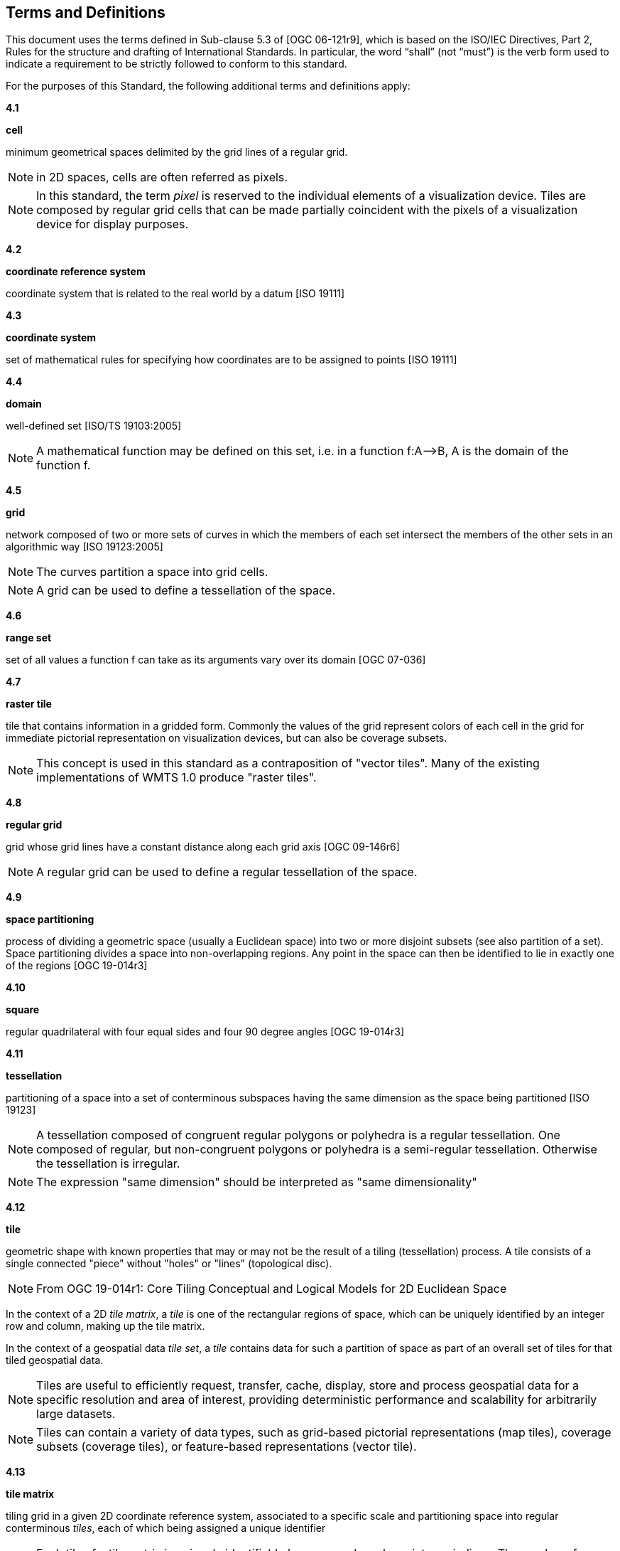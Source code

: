 [[terms-and-definitions]]
== Terms and Definitions

This document uses the terms defined in Sub-clause 5.3 of [OGC 06-121r9], which is based on the ISO/IEC Directives, Part 2, Rules for the structure and drafting of International Standards. In particular, the word “shall” (not “must”) is the verb form used to indicate a requirement to be strictly followed to conform to this standard.

For the purposes of this Standard, the following additional terms and definitions apply:

*4.1*           

*cell*

minimum geometrical spaces delimited by the grid lines of a regular grid.

NOTE: in 2D spaces, cells are often referred as pixels.

NOTE: In this standard, the term _pixel_ is reserved to the individual elements of a visualization device. Tiles are composed by regular grid cells that can be made partially coincident with the pixels of a visualization device for display purposes.

*4.2*

*coordinate reference system*

coordinate system that is related to the real world by a datum [ISO 19111]

*4.3*           

*coordinate system*

set of mathematical rules for specifying how coordinates are to be assigned to points [ISO 19111]

*4.4*           

*domain*

well-defined set [ISO/TS 19103:2005]

NOTE: A mathematical function may be defined on this set, i.e. in a function f:A–>B, A is the domain of the function f.

*4.5*           

*grid*

network composed of two or more sets of curves in which the members of each set intersect the members of the other sets in an algorithmic way [ISO 19123:2005]

NOTE: The curves partition a space into grid cells.

NOTE: A grid can be used to define a tessellation of the space.

*4.6*           

*range set*

set of all values a function f can take as its arguments vary over its domain [OGC 07-036]

*4.7*           

*raster tile*

tile that contains information in a gridded form. Commonly the values of the grid represent colors of each cell in the grid for immediate pictorial representation on visualization devices, but can also be coverage subsets.

NOTE: This concept is used in this standard as a contraposition of "vector tiles". Many of the existing implementations of WMTS 1.0 produce "raster tiles".

*4.8*           

*regular grid*

grid whose grid lines have a constant distance along each grid axis [OGC 09-146r6]

NOTE: A regular grid can be used to define a regular tessellation of the space.

*4.9*

*space partitioning*

process of dividing a geometric space (usually a Euclidean space) into two or more disjoint subsets (see also partition of a set). Space partitioning divides a space into non-overlapping regions. Any point in the space can then be identified to lie in exactly one of the regions [OGC 19-014r3]

*4.10*

*square*

regular quadrilateral with four equal sides and four 90 degree angles [OGC 19-014r3]

*4.11*

*tessellation*

partitioning of a space into a set of conterminous subspaces having the same dimension as the space being partitioned [ISO 19123]

NOTE: A tessellation composed of congruent regular polygons or polyhedra is a regular tessellation. One composed of regular, but non-congruent polygons or polyhedra is a semi-regular tessellation. Otherwise the tessellation is irregular.

NOTE: The expression "same dimension" should be interpreted as "same dimensionality"

*4.12*           

*tile*

geometric shape with known properties that may or may not be the result of a tiling (tessellation) process. A tile consists of a single connected "piece" without "holes" or "lines" (topological disc).

NOTE: From OGC 19-014r1: Core Tiling Conceptual and Logical Models for 2D Euclidean Space

In the context of a 2D _tile matrix_, a _tile_ is one of the rectangular regions of space, which can be uniquely identified by an integer row and column, making up the tile matrix.

In the context of a geospatial data _tile set_, a _tile_ contains data for such a partition of space as part of an overall set of tiles for that tiled geospatial data.

NOTE: Tiles are useful to efficiently request, transfer, cache, display, store and process geospatial data for a specific resolution and area of interest, providing deterministic performance and scalability
for arbitrarily large datasets.

NOTE: Tiles can contain a variety of data types, such as grid-based pictorial representations (map tiles), coverage subsets (coverage tiles), or feature-based representations (vector tile).

*4.13*        

*tile matrix*


tiling grid in a given 2D coordinate reference system, associated to a specific scale and partitioning space into regular conterminous _tiles_, each of which being assigned a unique identifier

NOTE: Each tile of a tile matrix is uniquely identifiable by a row and a column integer indices. The number of rows is referred to as the _matrix height_, while the maximum number of columns is referred to
as the _matrix width_ (the number of columns can vary for different rows in _variable width tile matrices_).

*4.14*        

*tile matrix set*

_tiling scheme_ consisting of a set of _tile matrices_ defined at different scales covering approximately the same area and having a common coordinate reference system.

*4.15*

*tile indexing scheme*
scheme allowing to uniquely reference a _tile_ in a _tiling scheme_ by the use of a unique identifier (or set of identifiers), and reversely, which unique identifier (or unique set of identifiers) corresponds
to a space satisfying the geometric properties of a specific tile

NOTE: Adapted from the indexing aspect of the _tile scheme_ definition of the OGC 19-014r1: Core Tiling Conceptual and Logical Models for 2D Euclidean Space

*4.16*

*tile set*

a set of _tiles_ resulting from tiling data according to a particular _tiling scheme_

NOTE: From OGC 19-014r1: Core Tiling Conceptual and Logical Models for 2D Euclidean Space, but adapted to clarify that in the context of this document, a tile set refers specifically to a set of tiles containing data and following a common tiling scheme.

*4.17*

*tiling scheme*

scheme that defines how space is partitioned into individual _tiles_, potentially featuring multiple levels of detail (each tiling at a different granularity to reflect a different resolution or scale)

A tiling scheme defines the spatial reference system and the geometric properties of each tile defined by the scheme.
Those properties include which space each tile occupies, i.e. its extent, as well as a tile coordinate origin if a particular corner of origin convention is established.

NOTE: A tiling scheme can be defined on top of a CRS as well as other spatial reference systems such as DGGS and other organizations including irregular ones.
In this document, only tiling schemes based on CRSs are supported.

NOTE: From the _tile set scheme_ and _tile scheme_ definitions of OGC 19-014r1: Core Tiling Conceptual and Logical Models for 2D Euclidean Space, adapted to reflect the fact that a _tiling scheme_ already
imparts individual tiles with an origin and an extent

*4.18*        

*tile set metadata*

additional metadata beyond the common properties defining the _tile set_. Such metadata could be an abstract, the owner, the author, or other common metadata. [OGC 19-014r3]

metadata describing common properties defining a _tile set_, layers and styles used to produce the tile set, the limits of the time matrix with actual data and common metadata such as abstract, owner, author, etc.

*4.19*        

*vector tile*

tile that contains vector information that has been generalized (simplified) at the tile scale resolution and clipped by the tile boundaries.

NOTE: The expression "vector tile" has stirred some controversy in the OGC. Actually, the OGC uses geometrical features to refer to things that are commonly knows as vectors in many GIS tools. However, in this case, this standard recognizes the ubiquity of the expression in the sector and assumes that the concept is not associated to any particular technology or commercial brand.

*4.20*        

*well-known scale set*

well-known combination of a coordinate reference system and a set of scales that a tile matrix set declares support for

